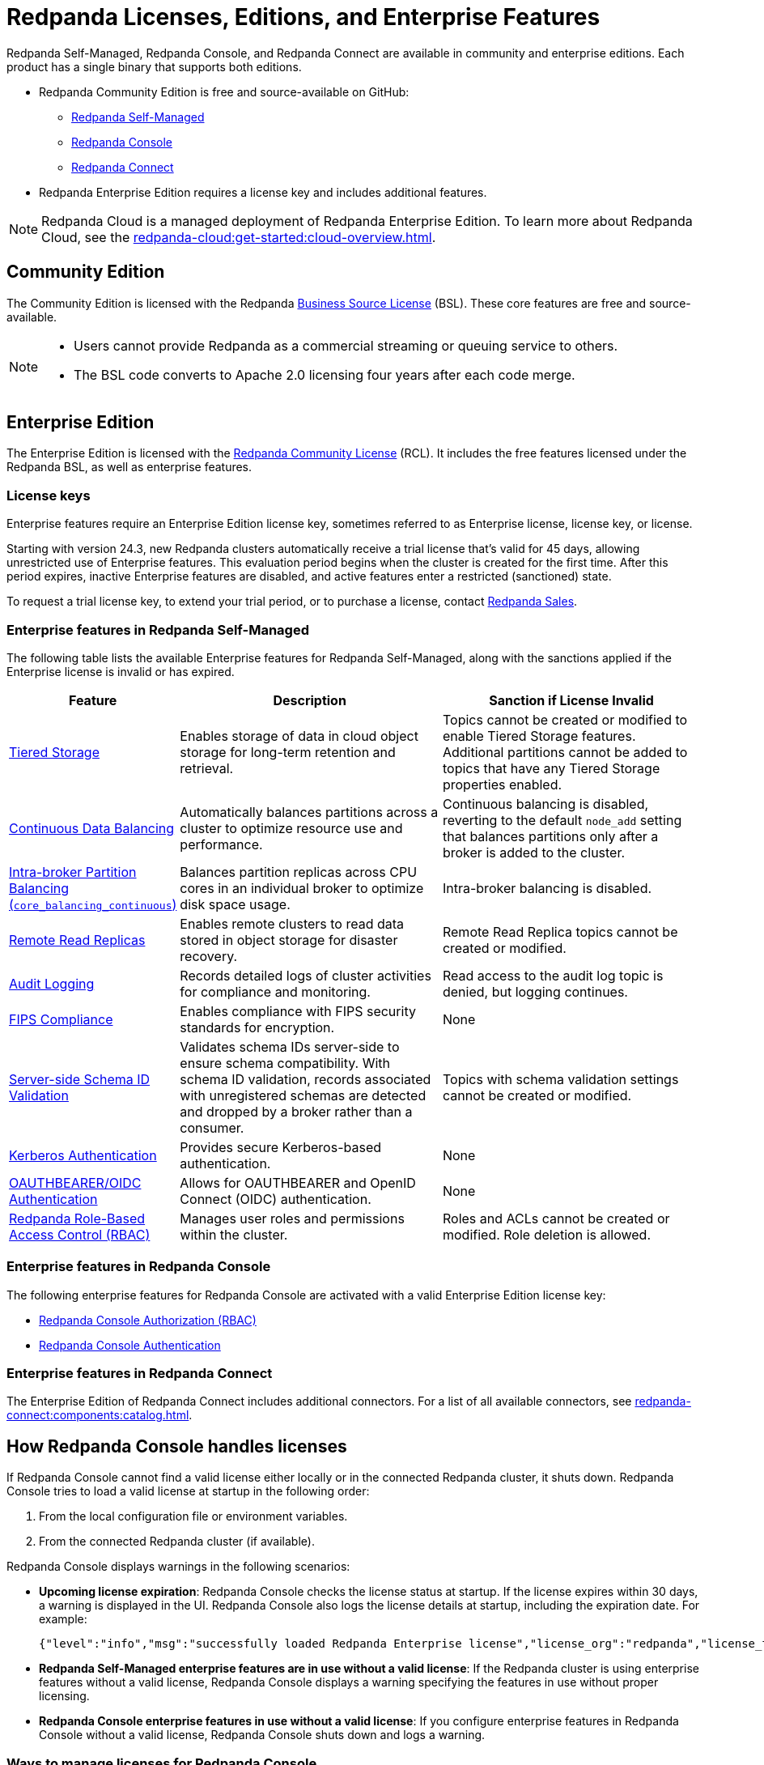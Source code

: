= Redpanda Licenses, Editions, and Enterprise Features
:description: Learn about Redpanda licensing for Self-Managed, Console, and Connect, available in both Community and Enterprise editions. Understand licensing requirements and how to access enterprise features with a valid license key.
:page-aliases: introduction:licenses.adoc, get-started:licenses.adoc

Redpanda Self-Managed, Redpanda Console, and Redpanda Connect are available in community and enterprise editions. Each product has a single binary that supports both editions.

* Redpanda Community Edition is free and source-available on GitHub:
** https://github.com/redpanda-data/redpanda[Redpanda Self-Managed^]
** https://github.com/redpanda-data/console[Redpanda Console^]
** https://github.com/redpanda-data/connect[Redpanda Connect^]
* Redpanda Enterprise Edition requires a license key and includes additional features.

[NOTE]
====
Redpanda Cloud is a managed deployment of Redpanda Enterprise Edition. To learn more about Redpanda Cloud, see the xref:redpanda-cloud:get-started:cloud-overview.adoc[].
====

== Community Edition

The Community Edition is licensed with the Redpanda https://github.com/redpanda-data/redpanda/blob/dev/licenses/bsl.md[Business Source License^] (BSL). These core features are free and source-available.

[NOTE]
====
* Users cannot provide Redpanda as a commercial streaming or queuing service to others.
* The BSL code converts to Apache 2.0 licensing four years after each code merge.
====

== Enterprise Edition

The Enterprise Edition is licensed with the https://github.com/redpanda-data/redpanda/blob/dev/licenses/rcl.md[Redpanda Community License^] (RCL). It includes the free features licensed under the Redpanda BSL, as well as enterprise features.

=== License keys

Enterprise features require an Enterprise Edition license key, sometimes referred to as Enterprise license, license key, or license.

Starting with version 24.3, new Redpanda clusters automatically receive a trial license that's valid for 45 days, allowing unrestricted use of Enterprise features. This evaluation period begins when the cluster is created for the first time. After this period expires, inactive Enterprise features are disabled, and active features enter a restricted (sanctioned) state.

To request a trial license key, to extend your trial period, or to purchase a license, contact https://redpanda.com/try-redpanda?section=enterprise-trial[Redpanda Sales^].

[[self-managed]]
=== Enterprise features in Redpanda Self-Managed

The following table lists the available Enterprise features for Redpanda Self-Managed, along with the sanctions applied if the Enterprise license is invalid or has expired.

[cols="1,2,2"]
|===
| Feature | Description | Sanction if License Invalid

| xref:manage:tiered-storage.adoc[Tiered Storage]
| Enables storage of data in cloud object storage for long-term retention and retrieval.
| Topics cannot be created or modified to enable Tiered Storage features. Additional partitions cannot be added to topics that have any Tiered Storage properties enabled.

| xref:manage:cluster-maintenance/continuous-data-balancing.adoc[Continuous Data Balancing]
| Automatically balances partitions across a cluster to optimize resource use and performance.
| Continuous balancing is disabled, reverting to the default `node_add` setting that balances partitions only after a broker is added to the cluster.

| xref:manage:cluster-maintenance/cluster-balancing.adoc#intra-broker-partition-balancing[Intra-broker Partition Balancing (`core_balancing_continuous`)]
| Balances partition replicas across CPU cores in an individual broker to optimize disk space usage.
| Intra-broker balancing is disabled.

| xref:manage:remote-read-replicas.adoc[Remote Read Replicas]
| Enables remote clusters to read data stored in object storage for disaster recovery.
| Remote Read Replica topics cannot be created or modified.

| xref:manage:audit-logging.adoc[Audit Logging]
| Records detailed logs of cluster activities for compliance and monitoring.
| Read access to the audit log topic is denied, but logging continues.

| xref:manage:security/fips-compliance.adoc[FIPS Compliance]
| Enables compliance with FIPS security standards for encryption.
| None

| xref:manage:schema-reg/schema-id-validation.adoc[Server-side Schema ID Validation]
| Validates schema IDs server-side to ensure schema compatibility. With schema ID validation, records associated with unregistered schemas are detected and dropped by a broker rather than a consumer.
| Topics with schema validation settings cannot be created or modified.

| xref:manage:security/authentication.adoc#kerberos[Kerberos Authentication]
| Provides secure Kerberos-based authentication.
| None

| xref:manage:security/authentication.adoc#oidc[OAUTHBEARER/OIDC Authentication]
| Allows for OAUTHBEARER and OpenID Connect (OIDC) authentication.
| None

| xref:manage:security/authorization/rbac.adoc[Redpanda Role-Based Access Control (RBAC)]
| Manages user roles and permissions within the cluster.
| Roles and ACLs cannot be created or modified. Role deletion is allowed.
|===

[[console]]
=== Enterprise features in Redpanda Console

The following enterprise features for Redpanda Console are activated with a valid Enterprise Edition license key:

* xref:console:config/security/authorization.adoc[Redpanda Console Authorization (RBAC)]
* xref:console:config/security/authentication.adoc[Redpanda Console Authentication]

[[connect]]
=== Enterprise features in Redpanda Connect

The Enterprise Edition of Redpanda Connect includes additional connectors. For a list of all available connectors, see xref:redpanda-connect:components:catalog.adoc[].

== How Redpanda Console handles licenses

If Redpanda Console cannot find a valid license either locally or in the connected Redpanda cluster, it shuts down. Redpanda Console tries to load a valid license at startup in the following order:

. From the local configuration file or environment variables.
. From the connected Redpanda cluster (if available).

Redpanda Console displays warnings in the following scenarios:

- *Upcoming license expiration*: Redpanda Console checks the license status at startup. If the license expires within 30 days, a warning is displayed in the UI. Redpanda Console also logs the license details at startup, including the expiration date. For example:
+
[,json]
----
{"level":"info","msg":"successfully loaded Redpanda Enterprise license","license_org":"redpanda","license_type":"enterprise","expires_at":"Oct 12 2024"}
----

- *Redpanda Self-Managed enterprise features are in use without a valid license*: If the Redpanda cluster is using enterprise features without a valid license, Redpanda Console displays a warning specifying the features in use without proper licensing.

- *Redpanda Console enterprise features in use without a valid license*: If you configure enterprise features in Redpanda Console without a valid license, Redpanda Console shuts down and logs a warning.

=== Ways to manage licenses for Redpanda Console

Redpanda Console offers two methods for applying or updating a license, depending on your setup:

- If you are using Redpanda Console without connecting it to a Redpanda cluster, you can xref:console:config/enterprise-license.adoc[configure the license through the local configuration file or environment variables]. This method allows you to add a license for Redpanda Console independently of the Redpanda cluster.

- If Redpanda Console is connected to a Redpanda cluster, you can xref:console:ui/add-license.adoc[upload a license through the Redpanda Console UI]. This method allows you to manage and update licenses for both Redpanda Console and the connected Redpanda cluster.

== Next steps

- xref:get-started:licensing/add-license-redpanda/index.adoc[]
- xref:get-started:licensing/monitor-license-status.adoc[]